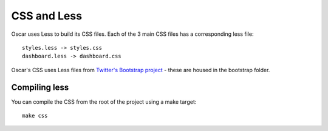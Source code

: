 ============
CSS and Less
============

Oscar uses Less to build its CSS files.  Each of the 3 main CSS files has a
corresponding less file::

    styles.less -> styles.css
    dashboard.less -> dashboard.css

Oscar's CSS uses Less files from `Twitter's Bootstrap project`_ - these are housed
in the bootstrap folder.

.. _`Twitter's Bootstrap project`: http://twitter.github.com/bootstrap/

Compiling less
--------------

You can compile the CSS from the root of the project using a make target::
    
    make css
